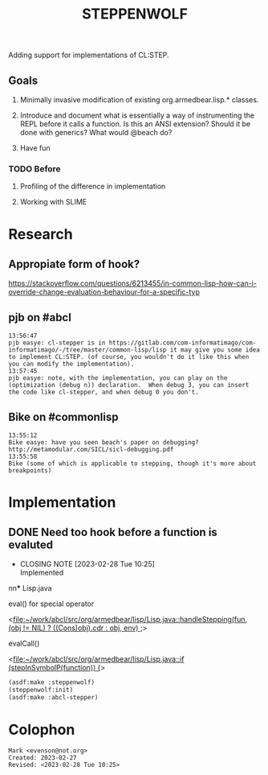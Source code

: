 #+TITLE: STEPPENWOLF

Adding support for implementations of CL:STEP.

** Goals

1.  Minimally invasive modification of existing org.armedbear.lisp.*
   classes.

2.  Introduce and document what is essentially a way of instrumenting
   the REPL before it calls a function.  Is this an ANSI extension?
   Should it be done with generics?  What would @beach do?

3.  Have fun


*** TODO Before 
**** Profiling of the difference in implementation
**** Working with SLIME

* Research
** Appropiate form of hook?
<https://stackoverflow.com/questions/6213455/in-common-lisp-how-can-i-override-change-evaluation-behaviour-for-a-specific-typ>

** pjb on #abcl
#+caption: <https://irclog.tymoon.eu/libera/%23abcl?from=1677468239>
#+begin_example
13:56:47
pjb easye: cl-stepper is in https://gitlab.com/com-informatimago/com-informatimago/-/tree/master/common-lisp/lisp it may give you some idea to implement CL:STEP. (of course, you wouldn't do it like this when you can modify the implementation).
13:57:45
pjb easye: note, with the implementation, you can play on the (optimization (debug n)) declaration.  When debug 3, you can insert the code like cl-stepper, and when debug 0 you don't.
#+end_example

** Bike on #commonlisp

#+caption: <https://irclog.tymoon.eu/libera/%23commonlisp?from=1677468298>
#+begin_example
13:55:12
Bike easye: have you seen beach's paper on debugging? http://metamodular.com/SICL/sicl-debugging.pdf
13:55:58
Bike (some of which is applicable to stepping, though it's more about breakpoints)
#+end_example

* Implementation

** DONE Need too hook before a function is evaluted
CLOSED: [2023-02-28 Tue 10:25]

- CLOSING NOTE [2023-02-28 Tue 10:25] \\
  Implemented
nn*** Lisp.java
**** eval() for special operator
<[[file:~/work/abcl/src/org/armedbear/lisp/Lisp.java::handleStepping(fun, (obj != NIL) ? ((Cons)obj).cdr : obj, env) ;]]>
**** evalCall()
<[[file:~/work/abcl/src/org/armedbear/lisp/Lisp.java::if (stepInSymbolP(function)) {]]>


#+begin_src lisp
  (asdf:make :steppenwolf)
  (steppenwolf:init)
  (asdf:make :abcl-stepper)
#+end_src


* Colophon  
  #+begin_example
    Mark <evenson@not.org>
    Created: 2023-02-27
    Revised: <2023-02-28 Tue 10:25>
  #+end_example
